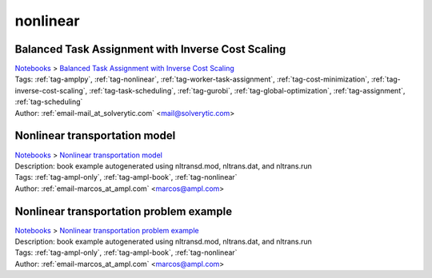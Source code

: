 .. _tag-nonlinear:

nonlinear
=========

Balanced Task Assignment with Inverse Cost Scaling
^^^^^^^^^^^^^^^^^^^^^^^^^^^^^^^^^^^^^^^^^^^^^^^^^^
| `Notebooks <../notebooks/index.html>`_ > `Balanced Task Assignment with Inverse Cost Scaling <../notebooks/balanced-task-assignment-with-inverse-cost-scaling.html>`_
| |github-balanced-task-assignment-with-inverse-cost-scaling| |colab-balanced-task-assignment-with-inverse-cost-scaling| |kaggle-balanced-task-assignment-with-inverse-cost-scaling| |gradient-balanced-task-assignment-with-inverse-cost-scaling| |sagemaker-balanced-task-assignment-with-inverse-cost-scaling|
| Tags: :ref:`tag-amplpy`, :ref:`tag-nonlinear`, :ref:`tag-worker-task-assignment`, :ref:`tag-cost-minimization`, :ref:`tag-inverse-cost-scaling`, :ref:`tag-task-scheduling`, :ref:`tag-gurobi`, :ref:`tag-global-optimization`, :ref:`tag-assignment`, :ref:`tag-scheduling`
| Author: :ref:`email-mail_at_solverytic.com` <mail@solverytic.com>

.. |github-balanced-task-assignment-with-inverse-cost-scaling|  image:: https://img.shields.io/badge/github-%23121011.svg?logo=github
    :target: https://github.com/ampl/colab.ampl.com/blob/master/authors/mikhail/Inverse_cost/Inverse_cost.ipynb
    :alt: Inverse_cost.ipynb
    
.. |colab-balanced-task-assignment-with-inverse-cost-scaling| image:: https://colab.research.google.com/assets/colab-badge.svg
    :target: https://colab.research.google.com/github/ampl/colab.ampl.com/blob/master/authors/mikhail/Inverse_cost/Inverse_cost.ipynb
    :alt: Open In Colab
    
.. |kaggle-balanced-task-assignment-with-inverse-cost-scaling| image:: https://kaggle.com/static/images/open-in-kaggle.svg
    :target: https://kaggle.com/kernels/welcome?src=https://github.com/ampl/colab.ampl.com/blob/master/authors/mikhail/Inverse_cost/Inverse_cost.ipynb
    :alt: Kaggle
    
.. |gradient-balanced-task-assignment-with-inverse-cost-scaling| image:: https://assets.paperspace.io/img/gradient-badge.svg
    :target: https://console.paperspace.com/github/ampl/colab.ampl.com/blob/master/authors/mikhail/Inverse_cost/Inverse_cost.ipynb
    :alt: Gradient
    
.. |sagemaker-balanced-task-assignment-with-inverse-cost-scaling| image:: https://studiolab.sagemaker.aws/studiolab.svg
    :target: https://studiolab.sagemaker.aws/import/github/ampl/colab.ampl.com/blob/master/authors/mikhail/Inverse_cost/Inverse_cost.ipynb
    :alt: Open In SageMaker Studio Lab
    


Nonlinear transportation model
^^^^^^^^^^^^^^^^^^^^^^^^^^^^^^
| `Notebooks <../notebooks/index.html>`_ > `Nonlinear transportation model <../notebooks/nonlinear-transportation-model.html>`_
| |github-nonlinear-transportation-model| |colab-nonlinear-transportation-model| |kaggle-nonlinear-transportation-model| |gradient-nonlinear-transportation-model| |sagemaker-nonlinear-transportation-model|
| Description: book example autogenerated using nltransd.mod, nltrans.dat, and nltrans.run
| Tags: :ref:`tag-ampl-only`, :ref:`tag-ampl-book`, :ref:`tag-nonlinear`
| Author: :ref:`email-marcos_at_ampl.com` <marcos@ampl.com>

.. |github-nonlinear-transportation-model|  image:: https://img.shields.io/badge/github-%23121011.svg?logo=github
    :target: https://github.com/ampl/colab.ampl.com/blob/master/ampl-lecture/nltrans_lecture.ipynb
    :alt: nltrans_lecture.ipynb
    
.. |colab-nonlinear-transportation-model| image:: https://colab.research.google.com/assets/colab-badge.svg
    :target: https://colab.research.google.com/github/ampl/colab.ampl.com/blob/master/ampl-lecture/nltrans_lecture.ipynb
    :alt: Open In Colab
    
.. |kaggle-nonlinear-transportation-model| image:: https://kaggle.com/static/images/open-in-kaggle.svg
    :target: https://kaggle.com/kernels/welcome?src=https://github.com/ampl/colab.ampl.com/blob/master/ampl-lecture/nltrans_lecture.ipynb
    :alt: Kaggle
    
.. |gradient-nonlinear-transportation-model| image:: https://assets.paperspace.io/img/gradient-badge.svg
    :target: https://console.paperspace.com/github/ampl/colab.ampl.com/blob/master/ampl-lecture/nltrans_lecture.ipynb
    :alt: Gradient
    
.. |sagemaker-nonlinear-transportation-model| image:: https://studiolab.sagemaker.aws/studiolab.svg
    :target: https://studiolab.sagemaker.aws/import/github/ampl/colab.ampl.com/blob/master/ampl-lecture/nltrans_lecture.ipynb
    :alt: Open In SageMaker Studio Lab
    


Nonlinear transportation problem example
^^^^^^^^^^^^^^^^^^^^^^^^^^^^^^^^^^^^^^^^
| `Notebooks <../notebooks/index.html>`_ > `Nonlinear transportation problem example <../notebooks/nonlinear-transportation-problem-example.html>`_
| |github-nonlinear-transportation-problem-example| |colab-nonlinear-transportation-problem-example| |kaggle-nonlinear-transportation-problem-example| |gradient-nonlinear-transportation-problem-example| |sagemaker-nonlinear-transportation-problem-example|
| Description: book example autogenerated using nltransd.mod, nltrans.dat, and nltrans.run
| Tags: :ref:`tag-ampl-only`, :ref:`tag-ampl-book`, :ref:`tag-nonlinear`
| Author: :ref:`email-marcos_at_ampl.com` <marcos@ampl.com>

.. |github-nonlinear-transportation-problem-example|  image:: https://img.shields.io/badge/github-%23121011.svg?logo=github
    :target: https://github.com/ampl/colab.ampl.com/blob/master/ampl-book/nltrans.ipynb
    :alt: nltrans.ipynb
    
.. |colab-nonlinear-transportation-problem-example| image:: https://colab.research.google.com/assets/colab-badge.svg
    :target: https://colab.research.google.com/github/ampl/colab.ampl.com/blob/master/ampl-book/nltrans.ipynb
    :alt: Open In Colab
    
.. |kaggle-nonlinear-transportation-problem-example| image:: https://kaggle.com/static/images/open-in-kaggle.svg
    :target: https://kaggle.com/kernels/welcome?src=https://github.com/ampl/colab.ampl.com/blob/master/ampl-book/nltrans.ipynb
    :alt: Kaggle
    
.. |gradient-nonlinear-transportation-problem-example| image:: https://assets.paperspace.io/img/gradient-badge.svg
    :target: https://console.paperspace.com/github/ampl/colab.ampl.com/blob/master/ampl-book/nltrans.ipynb
    :alt: Gradient
    
.. |sagemaker-nonlinear-transportation-problem-example| image:: https://studiolab.sagemaker.aws/studiolab.svg
    :target: https://studiolab.sagemaker.aws/import/github/ampl/colab.ampl.com/blob/master/ampl-book/nltrans.ipynb
    :alt: Open In SageMaker Studio Lab
    


